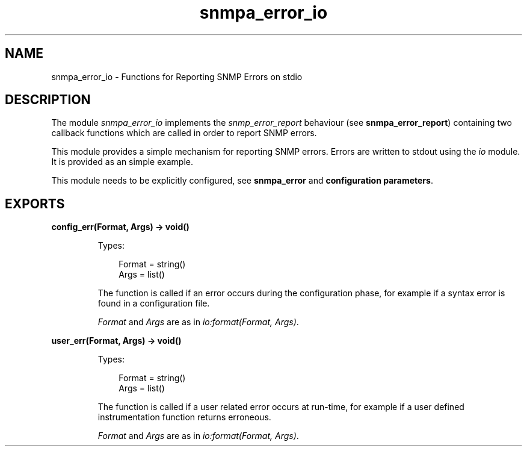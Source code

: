 .TH snmpa_error_io 3 "snmp 5.2.2" "Ericsson AB" "Erlang Module Definition"
.SH NAME
snmpa_error_io \- Functions for Reporting SNMP Errors on stdio
.SH DESCRIPTION
.LP
The module \fIsnmpa_error_io\fR\& implements the \fIsnmp_error_report\fR\& behaviour (see \fBsnmpa_error_report\fR\&) containing two callback functions which are called in order to report SNMP errors\&.
.LP
This module provides a simple mechanism for reporting SNMP errors\&. Errors are written to stdout using the \fIio\fR\& module\&. It is provided as an simple example\&.
.LP
This module needs to be explicitly configured, see \fBsnmpa_error\fR\& and \fBconfiguration parameters\fR\&\&.
.SH EXPORTS
.LP
.B
config_err(Format, Args) -> void()
.br
.RS
.LP
Types:

.RS 3
Format = string()
.br
Args = list()
.br
.RE
.RE
.RS
.LP
The function is called if an error occurs during the configuration phase, for example if a syntax error is found in a configuration file\&.
.LP
\fIFormat\fR\& and \fIArgs\fR\& are as in \fIio:format(Format, Args)\fR\&\&.
.RE
.LP
.B
user_err(Format, Args) -> void()
.br
.RS
.LP
Types:

.RS 3
Format = string()
.br
Args = list()
.br
.RE
.RE
.RS
.LP
The function is called if a user related error occurs at run-time, for example if a user defined instrumentation function returns erroneous\&.
.LP
\fIFormat\fR\& and \fIArgs\fR\& are as in \fIio:format(Format, Args)\fR\&\&.
.RE